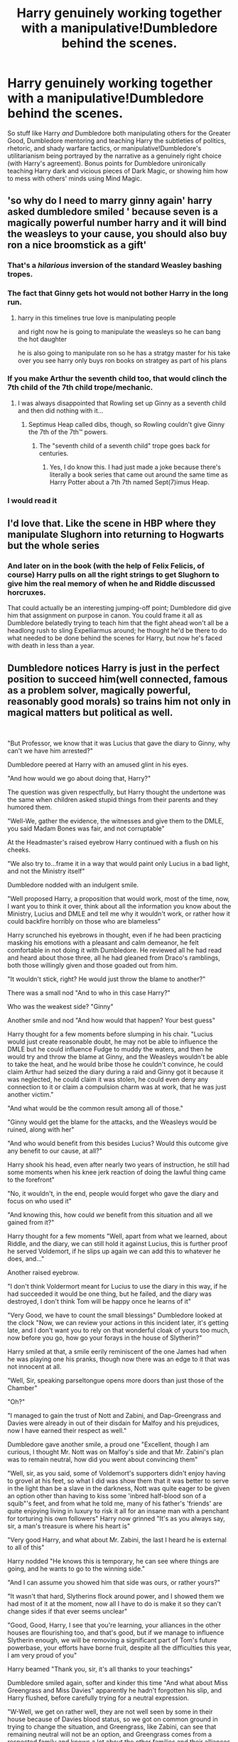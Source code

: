 #+TITLE: Harry genuinely working together with a manipulative!Dumbledore behind the scenes.

* Harry genuinely working together with a manipulative!Dumbledore behind the scenes.
:PROPERTIES:
:Score: 349
:DateUnix: 1588415991.0
:DateShort: 2020-May-02
:FlairText: Request
:END:
So stuff like Harry /and/ Dumbledore both manipulating others for the Greater Good, Dumbledore mentoring and teaching Harry the subtleties of politics, rhetoric, and shady warfare tactics, or manipulative!Dumbledore's utilitarianism being portrayed by the narrative as a genuinely right choice (with Harry's agreement). Bonus points for Dumbledore unironically teaching Harry dark and vicious pieces of Dark Magic, or showing him how to mess with others' minds using Mind Magic.


** 'so why do I need to marry ginny again' harry asked dumbledore smiled ' because seven is a magically powerful number harry and it will bind the weasleys to your cause, you should also buy ron a nice broomstick as a gift'
:PROPERTIES:
:Author: CommanderL3
:Score: 177
:DateUnix: 1588430596.0
:DateShort: 2020-May-02
:END:

*** That's a /hilarious/ inversion of the standard Weasley bashing tropes.
:PROPERTIES:
:Author: Cheese_and_nachos
:Score: 109
:DateUnix: 1588432408.0
:DateShort: 2020-May-02
:END:


*** The fact that Ginny gets hot would not bother Harry in the long run.
:PROPERTIES:
:Author: The_Mad_Madman
:Score: 48
:DateUnix: 1588441666.0
:DateShort: 2020-May-02
:END:

**** harry in this timelines true love is manipulating people

and right now he is going to manipulate the weasleys so he can bang the hot daughter

he is also going to manipulate ron so he has a stratgy master for his take over you see harry only buys ron books on stratgey as part of his plans
:PROPERTIES:
:Author: CommanderL3
:Score: 70
:DateUnix: 1588441998.0
:DateShort: 2020-May-02
:END:


*** If you make Arthur the seventh child too, that would clinch the 7th child of the 7th child trope/mechanic.
:PROPERTIES:
:Author: Nyanmaru_San
:Score: 39
:DateUnix: 1588446148.0
:DateShort: 2020-May-02
:END:

**** I was always disappointed that Rowling set up Ginny as a seventh child and then did nothing with it...
:PROPERTIES:
:Author: verysleepy8
:Score: 31
:DateUnix: 1588465443.0
:DateShort: 2020-May-03
:END:

***** Septimus Heap called dibs, though, so Rowling couldn't give Ginny the 7th of the 7th™️ powers.
:PROPERTIES:
:Author: SuperBigMac
:Score: 9
:DateUnix: 1588481936.0
:DateShort: 2020-May-03
:END:

****** The "seventh child of a seventh child" trope goes back for centuries.
:PROPERTIES:
:Author: verysleepy8
:Score: 6
:DateUnix: 1588538128.0
:DateShort: 2020-May-04
:END:

******* Yes, I do know this. I had just made a joke because there's literally a book series that came out around the same time as Harry Potter about a 7th 7th named Sept(7)imus Heap.
:PROPERTIES:
:Author: SuperBigMac
:Score: 5
:DateUnix: 1588539300.0
:DateShort: 2020-May-04
:END:


*** I would read it
:PROPERTIES:
:Author: kawaiicicle
:Score: 11
:DateUnix: 1588448809.0
:DateShort: 2020-May-03
:END:


** I'd love that. Like the scene in HBP where they manipulate Slughorn into returning to Hogwarts but the whole series
:PROPERTIES:
:Author: Brilliant_Sea
:Score: 96
:DateUnix: 1588433801.0
:DateShort: 2020-May-02
:END:

*** And later on in the book (with the help of Felix Felicis, of course) Harry pulls on all the right strings to get Slughorn to give him the real memory of when he and Riddle discussed horcruxes.

That could actually be an interesting jumping-off point; Dumbledore did give him that assignment on purpose in canon. You could frame it all as Dumbledore belatedly trying to teach him that the fight ahead won't all be a headlong rush to sling Expelliarmus around; he thought he'd be there to do what needed to be done behind the scenes for Harry, but now he's faced with death in less than a year.
:PROPERTIES:
:Author: fractalmuse
:Score: 69
:DateUnix: 1588436003.0
:DateShort: 2020-May-02
:END:


** Dumbledore notices Harry is just in the perfect position to succeed him(well connected, famous as a problem solver, magically powerful, reasonably good morals) so trains him not only in magical matters but political as well.

​

"But Professor, we know that it was Lucius that gave the diary to Ginny, why can't we have him arrested?"

Dumbledore peered at Harry with an amused glint in his eyes.

"And how would we go about doing that, Harry?"

The question was given respectfully, but Harry thought the undertone was the same when children asked stupid things from their parents and they humored them.

"Well-We, gather the evidence, the witnesses and give them to the DMLE, you said Madam Bones was fair, and not corruptable"

At the Headmaster's raised eyebrow Harry continued with a flush on his cheeks.

"We also try to...frame it in a way that would paint only Lucius in a bad light, and not the Ministry itself"

Dumbledore nodded with an indulgent smile.

"Well proposed Harry, a proposition that would work, most of the time, now, I want you to think it over, think about all the information you know about the Ministry, Lucius and DMLE and tell me why it wouldn't work, or rather how it could backfire horribly on those who are blameless"

Harry scrunched his eyebrows in thought, even if he had been practicing masking his emotions with a pleasant and calm demeanor, he felt comfortable in not doing it with Dumbledore. He reviewed all he had read and heard about those three, all he had gleaned from Draco's ramblings, both those willingly given and those goaded out from him.

"It wouldn't stick, right? He would just throw the blame to another?"

There was a small nod "And to who in this case Harry?"

Who was the weakest side? "Ginny"

Another smile and nod "And how would that happen? Your best guess"

Harry thought for a few moments before slumping in his chair. "Lucius would just create reasonable doubt, he may not be able to influence the DMLE but he could influence Fudge to muddy the waters, and then he would try and throw the blame at Ginny, and the Weasleys wouldn't be able to take the heat, and he would bribe those he couldn't convince, he could claim Arthur had seized the diary during a raid and Ginny got it because it was neglected, he could claim it was stolen, he could even deny any connection to it or claim a compulsion charm was at work, that he was just another victim."

"And what would be the common result among all of those."

"Ginny would get the blame for the attacks, and the Weasleys would be ruined, along with her"

"And who would benefit from this besides Lucius? Would this outcome give any benefit to our cause, at all?"

Harry shook his head, even after nearly two years of instruction, he still had some moments when his knee jerk reaction of doing the lawful thing came to the forefront"

"No, it wouldn't, in the end, people would forget who gave the diary and focus on who used it"

"And knowing this, how could /we/ benefit from this situation and all we gained from it?"

Harry thought for a few moments "Well, apart from what we learned, about Riddle, and the diary, we can still hold it against Lucius, this is further proof he served Voldemort, if he slips up again we can add this to whatever he does, and..."

Another raised eyebrow.

"I don't think Voldermort meant for Lucius to use the diary in this way, if he had succeeded it would be one thing, but he failed, and the diary was destroyed, I don't think Tom will be happy once he learns of it"

"Very Good, we have to count the small blessings" Dumbledore looked at the clock "Now, we can review your actions in this incident later, it's getting late, and I don't want you to rely on that wonderful cloak of yours too much, now before you go, how go your forays in the house of Slytherin?"

Harry smiled at that, a smile eerily reminiscent of the one James had when he was playing one his pranks, though now there was an edge to it that was not innocent at all.

"Well, Sir, speaking parseltongue opens more doors than just those of the Chamber"

"Oh?"

"I managed to gain the trust of Nott and Zabini, and Dap-Greengrass and Davies were already in out of their disdain for Malfoy and his prejudices, now I have earned their respect as well."

Dumbledore gave another smile, a proud one "Excellent, though I am curious, I thought Mr. Nott was on Malfoy's side and that Mr. Zabini's plan was to remain neutral, how did you went about convincing them"

"Well, sir, as you said, some of Voldemort's supporters didn't enjoy having to grovel at his feet, so what I did was show them that it was better to serve in the light than be a slave in the darkness, Nott was quite eager to be given an option other than having to kiss some 'inbred half-blood son of a squib"'s feet, and from what he told me, many of his father's 'friends' are quite enjoying living in luxury to risk it all for an insane man with a penchant for torturing his own followers" Harry now grinned "It's as you always say, sir, a man's treasure is where his heart is"

"Very good Harry, and what about Mr. Zabini, the last I heard he is external to all of this"

Harry nodded "He knows this is temporary, he can see where things are going, and he wants to go to the winning side."

"And I can assume you showed him that side was ours, or rather yours?"

"It wasn't that hard, Slytherins flock around power, and I showed them we had most of it at the moment, now all I have to do is make it so they can't change sides if that ever seems unclear"

"Good, Good, Harry, I see that you're learning, your alliances in the other houses are flourishing too, and that's good, but if we manage to influence Slytherin enough, we will be removing a significant part of Tom's future powerbase, your efforts have borne fruit, despite all the difficulties this year, I am very proud of you"

Harry beamed "Thank you, sir, it's all thanks to your teachings"

Dumbledore smiled again, softer and kinder this time "And what about Miss Greengrass and Miss Davies" apparently he hadn't forgotten his slip, and Harry flushed, before carefully trying for a neutral expression.

"W-Well, we get on rather well, they are not well seen by some in their house because of Davies blood status, so we got on common ground in trying to change the situation, and Greengrass, like Zabini, can see that remaining neutral will not be an option, and Greengrass comes from a respected family and knows a lot about the other families and their alliances so I thou-"

He stopped at his teacher's raised hand, but got a sense of relief at his soft gaze.

"Harry, I never said you couldn't make friends of them, nor that you had to treat everything as merely a tactical advantage, our life is hard as it is, there's no shame in fostering deeper bonds of friendship" and here there was an amused glint in his eyes "or more" with a chuckle at Harry's blush and murmured denials he continued "I was twelve once too, just please, be careful with who do you give your trust"

Harry nodded, determined "I understand, sir, I always am"

"Good, you can go know, we shall meet next Saturday, and remember all we do..."

"Is for the Greater Good" Harry completed with a smile as he rose from the chair and went for the door.

"And Harry" the boy in question stopped at the door "This doesn't mean we can't enjoy ourselves while doing it"

And with a skip to his step, Harry went back to the Gryffindor Tower, already thinking of how to approach Justin, Ernie and Susan tomorrow to try and cash in some of the goodwill from having his name cleared while guilt-tripping them over their past distrust.

Albus steepled his fingers and smiled to himself, it was all going according to plan, even Lucius interference played into their hand, now Harry had even more tools to garner support among students along with new ways to interact with the house of Slytherin, where he may have found his very own Minerva.

"All for the Greater Good"
:PROPERTIES:
:Author: Kellar21
:Score: 48
:DateUnix: 1588482346.0
:DateShort: 2020-May-03
:END:

*** Damn this is good
:PROPERTIES:
:Author: Parkster1812
:Score: 13
:DateUnix: 1588489503.0
:DateShort: 2020-May-03
:END:

**** Thanks!
:PROPERTIES:
:Author: Kellar21
:Score: 6
:DateUnix: 1588490089.0
:DateShort: 2020-May-03
:END:


*** Nice
:PROPERTIES:
:Author: hungrybluefish
:Score: 3
:DateUnix: 1588516931.0
:DateShort: 2020-May-03
:END:


*** God. Damn.

​

I need more of this
:PROPERTIES:
:Author: Annilus_USB
:Score: 2
:DateUnix: 1590716177.0
:DateShort: 2020-May-29
:END:


** There's an element of this in one chapter of linkffn(what would slytherin harry do by big d on a diet) - Harry describes Dumbledore, with implicit approval, as "the most slytherin son of a bitch ever".
:PROPERTIES:
:Author: ConsiderableHat
:Score: 60
:DateUnix: 1588422139.0
:DateShort: 2020-May-02
:END:

*** [[https://www.fanfiction.net/s/3559907/1/][*/What Would Slytherin Harry Do?/*]] by [[https://www.fanfiction.net/u/559963/Big-D-on-a-Diet][/Big D on a Diet/]]

#+begin_quote
  An ongoing series of one shot stories exploring how Slytherin!Harry would have handled key moments from the books. Events will appear out of order, so don't be surprised if it jumps around. Small but important edit made to Chapter Five
#+end_quote

^{/Site/:} ^{fanfiction.net} ^{*|*} ^{/Category/:} ^{Harry} ^{Potter} ^{*|*} ^{/Rated/:} ^{Fiction} ^{M} ^{*|*} ^{/Chapters/:} ^{8} ^{*|*} ^{/Words/:} ^{44,417} ^{*|*} ^{/Reviews/:} ^{719} ^{*|*} ^{/Favs/:} ^{3,842} ^{*|*} ^{/Follows/:} ^{2,938} ^{*|*} ^{/Updated/:} ^{1/21/2010} ^{*|*} ^{/Published/:} ^{5/27/2007} ^{*|*} ^{/id/:} ^{3559907} ^{*|*} ^{/Language/:} ^{English} ^{*|*} ^{/Genre/:} ^{Humor/Adventure} ^{*|*} ^{/Characters/:} ^{Harry} ^{P.} ^{*|*} ^{/Download/:} ^{[[http://www.ff2ebook.com/old/ffn-bot/index.php?id=3559907&source=ff&filetype=epub][EPUB]]} ^{or} ^{[[http://www.ff2ebook.com/old/ffn-bot/index.php?id=3559907&source=ff&filetype=mobi][MOBI]]}

--------------

*FanfictionBot*^{2.0.0-beta} | [[https://github.com/tusing/reddit-ffn-bot/wiki/Usage][Usage]]
:PROPERTIES:
:Author: FanfictionBot
:Score: 24
:DateUnix: 1588422172.0
:DateShort: 2020-May-02
:END:

**** Trigger Warning: Harry is a misogynistic prick in this story. And I've only gotten through the first chapter.

Edit: ugh, I couldn't even make it halfway through chapter 5. Major, major, major trigger warning for Harry having the attitude of a noble-born frat bro.
:PROPERTIES:
:Author: LittleDinghy
:Score: 7
:DateUnix: 1588555557.0
:DateShort: 2020-May-04
:END:

***** oof, ty for the heads up! I hate when stories hit you with the creepy, hypersexual or misogynistic Harry and celebrate those characteristics/never correct the behavior
:PROPERTIES:
:Author: radioactivegumdrop
:Score: 4
:DateUnix: 1588848110.0
:DateShort: 2020-May-07
:END:


**** Really good story. Did the author pass away or something though? Seems like they dropped off sometime around 2011
:PROPERTIES:
:Author: saywhatnow117
:Score: 7
:DateUnix: 1588444289.0
:DateShort: 2020-May-02
:END:

***** Fanfic authors gafiate all the time, for all kinds of reasons. Might be dead, might have a new hobby, might have sworn a Mighty Oath to never commit fanfic again. Can't rule out abducted by aliens, either.
:PROPERTIES:
:Author: ConsiderableHat
:Score: 46
:DateUnix: 1588449375.0
:DateShort: 2020-May-03
:END:

****** Or abduction by wizards, when they get close to what Magical Britain is actually like...
:PROPERTIES:
:Author: Redditforgoit
:Score: 23
:DateUnix: 1588449522.0
:DateShort: 2020-May-03
:END:

******* Surely it is mere coincidence that the author of My Immortal hasn't written anything recently...
:PROPERTIES:
:Author: ATRDCI
:Score: 22
:DateUnix: 1588455135.0
:DateShort: 2020-May-03
:END:

******** Surely.
:PROPERTIES:
:Author: Redditforgoit
:Score: 13
:DateUnix: 1588455844.0
:DateShort: 2020-May-03
:END:


***** From my experience with fanfic authors: his computer died, taking his grandmother along with it. At the same time that was happening, he started his master's while also losing his job that he just started, and it's taking up all his time.
:PROPERTIES:
:Author: themegaweirdthrow
:Score: 27
:DateUnix: 1588465304.0
:DateShort: 2020-May-03
:END:

****** As someone whose life recently looked like a fic author's list of excuses, I no longer find them wholly unbelievable. Life really does just do you like that sometimes.
:PROPERTIES:
:Author: RavenclawRachel
:Score: 14
:DateUnix: 1588479598.0
:DateShort: 2020-May-03
:END:


***** Would be sad if they did. Hope they are ok
:PROPERTIES:
:Author: Deadstar9790
:Score: 10
:DateUnix: 1588448270.0
:DateShort: 2020-May-03
:END:


** I second this
:PROPERTIES:
:Author: Tokimi-
:Score: 11
:DateUnix: 1588421549.0
:DateShort: 2020-May-02
:END:


** A very interesting idea. I haven't seen it.
:PROPERTIES:
:Author: Sloth_evolved
:Score: 9
:DateUnix: 1588422000.0
:DateShort: 2020-May-02
:END:


** I have been searching for something like this
:PROPERTIES:
:Author: hungrybluefish
:Score: 10
:DateUnix: 1588432453.0
:DateShort: 2020-May-02
:END:


** I've seen things that are sort of like this, but nothing directly as described in the OP. I would totally read the hell out of a fic like this though. My biggest problem with the overall series is that Harry is a pawn throughout the final books; this would fix that.
:PROPERTIES:
:Author: verysleepy8
:Score: 8
:DateUnix: 1588460701.0
:DateShort: 2020-May-03
:END:


** Good...Good
:PROPERTIES:
:Author: c4su4l-ch4rl13
:Score: 7
:DateUnix: 1588444871.0
:DateShort: 2020-May-02
:END:

*** Let the hate flow through you! XD\\
Dumbledore as a sort of benevolent +Sith+Wizard lord!
:PROPERTIES:
:Author: gnarlin
:Score: 6
:DateUnix: 1588452029.0
:DateShort: 2020-May-03
:END:


** I wish someone would do this honestly. Either flair this as 'prompt' or maybe I could.
:PROPERTIES:
:Author: Monkss1998
:Score: 5
:DateUnix: 1588444384.0
:DateShort: 2020-May-02
:END:

*** RemindMe! 1 week
:PROPERTIES:
:Author: Monkss1998
:Score: 1
:DateUnix: 1588444813.0
:DateShort: 2020-May-02
:END:

**** I will be messaging you in 6 days on [[http://www.wolframalpha.com/input/?i=2020-05-09%2018:40:13%20UTC%20To%20Local%20Time][*2020-05-09 18:40:13 UTC*]] to remind you of [[https://np.reddit.com/r/HPfanfiction/comments/gc4e1q/harry_genuinely_working_together_with_a/fpabnrm/?context=3][*this link*]]

[[https://np.reddit.com/message/compose/?to=RemindMeBot&subject=Reminder&message=%5Bhttps%3A%2F%2Fwww.reddit.com%2Fr%2FHPfanfiction%2Fcomments%2Fgc4e1q%2Fharry_genuinely_working_together_with_a%2Ffpabnrm%2F%5D%0A%0ARemindMe%21%202020-05-09%2018%3A40%3A13%20UTC][*9 OTHERS CLICKED THIS LINK*]] to send a PM to also be reminded and to reduce spam.

^{Parent commenter can} [[https://np.reddit.com/message/compose/?to=RemindMeBot&subject=Delete%20Comment&message=Delete%21%20gc4e1q][^{delete this message to hide from others.}]]

--------------

[[https://np.reddit.com/r/RemindMeBot/comments/e1bko7/remindmebot_info_v21/][^{Info}]]

[[https://np.reddit.com/message/compose/?to=RemindMeBot&subject=Reminder&message=%5BLink%20or%20message%20inside%20square%20brackets%5D%0A%0ARemindMe%21%20Time%20period%20here][^{Custom}]]
[[https://np.reddit.com/message/compose/?to=RemindMeBot&subject=List%20Of%20Reminders&message=MyReminders%21][^{Your Reminders}]]
[[https://np.reddit.com/message/compose/?to=Watchful1&subject=RemindMeBot%20Feedback][^{Feedback}]]
:PROPERTIES:
:Author: RemindMeBot
:Score: 1
:DateUnix: 1588444851.0
:DateShort: 2020-May-02
:END:


** I LOVE this idea. Please somebody write this.
:PROPERTIES:
:Author: gnarlin
:Score: 5
:DateUnix: 1588451873.0
:DateShort: 2020-May-03
:END:


** I wouldnt necessarily say its harry manipulating people with Dumbledore because dumbledore is kinda like a grandfather/father figure in this fic but harry is aware of dumbledores plans and when it's the goblet of fire he automatically assumes that dumbledore put his name in so that he could get close to the action??
:PROPERTIES:
:Author: oblong_pill
:Score: 5
:DateUnix: 1588444149.0
:DateShort: 2020-May-02
:END:

*** What do you mean? There's no fic linked here and you're not replying to anything.
:PROPERTIES:
:Author: Holy_Hand_Grenadier
:Score: 5
:DateUnix: 1588468694.0
:DateShort: 2020-May-03
:END:

**** [[https://archiveofourown.org/works/17475989]]
:PROPERTIES:
:Author: oblong_pill
:Score: 2
:DateUnix: 1588480917.0
:DateShort: 2020-May-03
:END:

***** [[https://archiveofourown.org/works/17475989][*/The Phoenix Burns Brightest/*]] by [[https://www.archiveofourown.org/users/AnyaYanko/pseuds/AnyaYanko][/AnyaYanko/]]

#+begin_quote
  Canon Divergence AU  Dumbledore raises Harry from the age of four after the Dursleys are found to be unfit guardians. They live in relative isolation, away from the pressures and dangers of the wizarding world, until Harry turns eleven. Then they return to Hogwarts together in the role of headmaster and student.Nothing has changed except for Harry and Dumbledore and what they mean to each other. And that changes everything.
#+end_quote

^{/Site/:} ^{Archive} ^{of} ^{Our} ^{Own} ^{*|*} ^{/Fandom/:} ^{Harry} ^{Potter} ^{-} ^{J.} ^{K.} ^{Rowling} ^{*|*} ^{/Published/:} ^{2019-01-19} ^{*|*} ^{/Updated/:} ^{2020-04-15} ^{*|*} ^{/Words/:} ^{124333} ^{*|*} ^{/Chapters/:} ^{43/?} ^{*|*} ^{/Comments/:} ^{466} ^{*|*} ^{/Kudos/:} ^{834} ^{*|*} ^{/Bookmarks/:} ^{221} ^{*|*} ^{/Hits/:} ^{17129} ^{*|*} ^{/ID/:} ^{17475989} ^{*|*} ^{/Download/:} ^{[[https://archiveofourown.org/downloads/17475989/The%20Phoenix%20Burns.epub?updated_at=1586963078][EPUB]]} ^{or} ^{[[https://archiveofourown.org/downloads/17475989/The%20Phoenix%20Burns.mobi?updated_at=1586963078][MOBI]]}

--------------

*FanfictionBot*^{2.0.0-beta} | [[https://github.com/tusing/reddit-ffn-bot/wiki/Usage][Usage]]
:PROPERTIES:
:Author: FanfictionBot
:Score: 3
:DateUnix: 1588480932.0
:DateShort: 2020-May-03
:END:


** You'd like ‘Fate'. It's a Ron Weasley centric story where he, Albus and snake get along like an old wives group that kind of hate each other.

Ron also gets fucking shafted at every opportunity in what I can only describe as ‘untold amounts of mental, physical and emotional torture'. Damn good story though
:PROPERTIES:
:Author: GodofCynics
:Score: 1
:DateUnix: 1596048946.0
:DateShort: 2020-Jul-29
:END:


** [removed]
:PROPERTIES:
:Score: 1
:DateUnix: 1588437698.0
:DateShort: 2020-May-02
:END:

*** Uh, that fic has... let's just say, problems.
:PROPERTIES:
:Author: alvarkresh
:Score: 9
:DateUnix: 1588439724.0
:DateShort: 2020-May-02
:END:

**** [deleted]
:PROPERTIES:
:Score: 1
:DateUnix: 1588439759.0
:DateShort: 2020-May-02
:END:

***** You've read it, right? So you know it has what could charitably be described as a creepy level of detailed description of certain activities between eleven and twelve year olds? I mean, that's the part where I was like "NOPE" and mashed the ol' close button.
:PROPERTIES:
:Author: alvarkresh
:Score: 7
:DateUnix: 1588439831.0
:DateShort: 2020-May-02
:END:

****** Don't worry, they are 1000 year old dragons trapped in an eleven year old body! It's oookkkkk! /s
:PROPERTIES:
:Author: ericonr
:Score: 5
:DateUnix: 1588441283.0
:DateShort: 2020-May-02
:END:


****** What story?
:PROPERTIES:
:Author: Lunetta19
:Score: -1
:DateUnix: 1588453100.0
:DateShort: 2020-May-03
:END:


**** What story was it?
:PROPERTIES:
:Author: Deadstar9790
:Score: 1
:DateUnix: 1588448316.0
:DateShort: 2020-May-03
:END:

***** [deleted]
:PROPERTIES:
:Score: 1
:DateUnix: 1588448587.0
:DateShort: 2020-May-03
:END:

****** Eh, what fic was posted?
:PROPERTIES:
:Author: ErinTesden
:Score: -1
:DateUnix: 1588449722.0
:DateShort: 2020-May-03
:END:


*** Your comment has been removed for breaking Rule 8:

#+begin_quote
  No direct links to sexual or suggestive content involving minors.
#+end_quote

Please edit your comment to remove the direct link to the sexual content and it will be reinstated.
:PROPERTIES:
:Author: the-phony-pony
:Score: 3
:DateUnix: 1588448064.0
:DateShort: 2020-May-03
:END:

